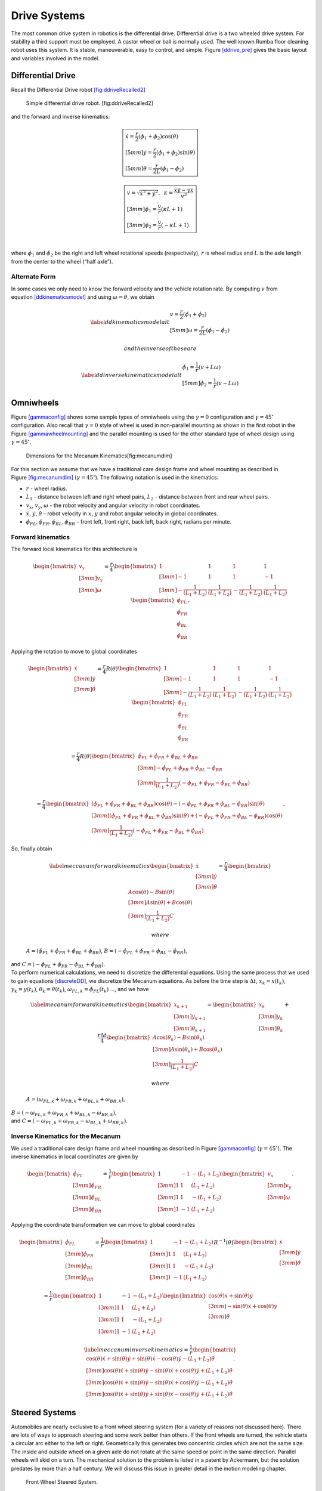 Drive Systems
-------------

The most common drive system in robotics is the differential drive.
Differential drive is a two wheeled drive system. For stability a third
support must be employed. A castor wheel or ball is normally used. The
well known Rumba floor cleaning robot uses this system. It is stable,
maneuverable, easy to control, and simple.
Figure \ `[ddrive_pre] <#ddrive_pre>`__ gives the basic layout and
variables involved in the model.

.. raw:: latex

   \centering

.. figure:: motion/ddexample
   :alt: The differential drive robot dimensions and variables.
   [ddrive_pre]

   The differential drive robot dimensions and variables. [ddrive_pre]

Differential Drive
~~~~~~~~~~~~~~~~~~

Recall the Differential Drive
robot \ `[fig:ddriveRecalled2] <#fig:ddriveRecalled2>`__

.. raw:: latex

   \centering

.. figure:: motion/ddrive
   :alt: Simple differential drive robot. [fig:ddriveRecalled2]

   Simple differential drive robot. [fig:ddriveRecalled2]

| and the forward and inverse kinematics:

.. math::

   \boxed{
   \begin{array}{l}
    \dot{x} = \frac{r}{2} (\dot{\phi_1}+\dot{\phi_2})\cos(\theta) \\[5mm]
   \dot{y} = \frac{r}{2} (\dot{\phi_1}+\dot{\phi_2})\sin(\theta) \\[5mm]
   \dot{\theta} = \frac{r}{2L} (\dot{\phi_1}-\dot{\phi_2})
   \end{array}}

.. math::

   \boxed{
   \begin{array}{l}
   v = \sqrt{\dot{x}^2 + \dot{y}^2},\hspace*{2mm}
   \kappa =   \displaystyle  \frac{\dot{x}\ddot{y} - \dot{y}\ddot{x}}{v^3} \\[3mm]
   \dot{\phi_1} = \displaystyle \frac{v}{r}\left(\kappa L + 1\right) \\[3mm]
   \dot{\phi_2} = \displaystyle \frac{v}{r}\left(-\kappa L + 1\right)
   \end{array}}

| 
| where :math:`\dot{\phi_1}` and :math:`\dot{\phi_2}` be the right and
  left wheel rotational speeds (respectively), :math:`r` is wheel radius
  and :math:`L` is the axle length from the center to the wheel (“half
  axle”).

Alternate Form
^^^^^^^^^^^^^^

In some cases we only need to know the forward velocity and the vehicle
rotation rate. By computing :math:`v` from
equation \ `[ddkinematicsmodel] <#ddkinematicsmodel>`__ and using
:math:`\omega = \dot{\theta}`, we obtain

.. math::

   \label{ddkinematicsmodelalt}
   \begin{array}{l}
   v = \frac{r}{2} (\dot{\phi_1}+\dot{\phi_2}) \\[5mm]
   \omega = \frac{r}{2L} (\dot{\phi_1}-\dot{\phi_2})
   \end{array}

 and the inverse of these are

.. math::

   \label{ddinversekinematicsmodelalt}
   \begin{array}{l}
   \dot{\phi_1} = \frac{1}{r} (v+L\omega)\\[5mm]
   \dot{\phi_2} = \frac{1}{r} (v-L\omega)
   \end{array}

Omniwheels
~~~~~~~~~~

Figure \ `[gammaconfig] <#gammaconfig>`__ shows some sample types of
omniwheels using the :math:`\gamma = 0` configuration and
:math:`\gamma = 45^\circ` configuration. Also recall that
:math:`\gamma=0` style of wheel is used in non-parallel mounting as
shown in the first robot in the
Figure \ `[gammawheelmounting] <#gammawheelmounting>`__ and the parallel
mounting is used for the other standard type of wheel design using
:math:`\gamma = 45^\circ`.

.. raw:: latex

   \centering

.. figure:: motion/mecanumdim
   :alt: Dimensions for the Mecanum Kinematics[fig:mecanumdim]

   Dimensions for the Mecanum Kinematics[fig:mecanumdim]

For this section we assume that we have a traditional care design frame
and wheel mounting as described in
Figure \ `[fig:mecanumdim] <#fig:mecanumdim>`__
(:math:`\gamma = 45^\circ`). The following notation is used in the
kinematics:

-  :math:`r` - wheel radius.

-  :math:`L_1` - distance between left and right wheel pairs,
   :math:`L_2` - distance between front and rear wheel pairs.

-  :math:`v_x`, :math:`v_y`, :math:`\omega` - the robot velocity and
   angular velocity in robot coordinates.

-  :math:`\dot{x}`, :math:`\dot{y}`, :math:`\dot{\theta}` - robot
   velocity in :math:`x`, :math:`y` and robot angular velocity in global
   coordinates.

-  :math:`\dot{\phi}_{FL}, \dot{\phi}_{FR},  \dot{\phi}_{BL}, \dot{\phi}_{BR}`
   - front left, front right, back left, back right, radians per minute.

Forward kinematics
^^^^^^^^^^^^^^^^^^

The forward local kinematics for this architecture is

.. math::

   \begin{bmatrix}v_x \\[3mm] v_y \\[3mm] \omega \end{bmatrix}
   =  \frac{r}{4} \begin{bmatrix} 1 & 1 & 1 & 1 \\[3mm]
                           -1 & 1 & 1 & -1\\[3mm]
                            -\frac{1}{(L_1+L_2)} & \frac{1}{(L_1+L_2)} & -\frac{1}{(L_1+L_2)} &
                               \frac{1}{(L_1+L_2)}
            \end{bmatrix}
   \begin{bmatrix}\dot{\phi}_{FL} \\ \dot{\phi}_{FR} \\ \dot{\phi}_{BL} \\ \dot{\phi}_{BR} \end{bmatrix} .

Applying the rotation to move to global coordinates

.. math::

   \begin{bmatrix}\dot{x}\\[3mm] \dot{y}\\[3mm] \dot{\theta} \end{bmatrix}
   =  \frac{r}{4} R(\theta)\begin{bmatrix} 1 & 1 & 1 & 1 \\[3mm]
                           -1 & 1 & 1 & -1\\[3mm]
                            -\frac{1}{(L_1+L_2)} & \frac{1}{(L_1+L_2)} & -\frac{1}{(L_1+L_2)} &
                               \frac{1}{(L_1+L_2)}
            \end{bmatrix}
   \begin{bmatrix}\dot{\phi}_{FL} \\ \dot{\phi}_{FR} \\ \dot{\phi}_{BL} \\ \dot{\phi}_{BR} \end{bmatrix}

.. math::

   =
   \frac{ r}{4} R(\theta)\begin{bmatrix} \dot{\phi}_{FL} + \dot{\phi}_{FR} + \dot{\phi}_{BL} + \dot{\phi}_{BR} \\[3mm]
                           -\dot{\phi}_{FL} + \dot{\phi}_{FR} + \dot{\phi}_{BL} - \dot{\phi}_{BR}  \\[3mm]
                               \frac{1}{(L_1+L_2) } \left( -\dot{\phi}_{FL} + \dot{\phi}_{FR} - \dot{\phi}_{BL} +\dot{\phi}_{BR} \right)
            \end{bmatrix}

.. math::

   =
   \frac{ r}{4} 
   \begin{bmatrix} \left(\dot{\phi}_{FL} + \dot{\phi}_{FR} + \dot{\phi}_{BL} + \dot{\phi}_{BR}\right) \cos(\theta)
                             -\left( -\dot{\phi}_{FL} + \dot{\phi}_{FR} + \dot{\phi}_{BL} - \dot{\phi}_{BR}\right)\sin(\theta) \\[3mm]
                           \left(\dot{\phi}_{FL} + \dot{\phi}_{FR} + \dot{\phi}_{BL} + \dot{\phi}_{BR}\right) \sin(\theta)
                             +\left( -\dot{\phi}_{FL} + \dot{\phi}_{FR} + \dot{\phi}_{BL} - \dot{\phi}_{BR}\right)\cos(\theta)  \\[3mm]
                               \frac{1}{(L_1+L_2) } \left( -\dot{\phi}_{FL} + \dot{\phi}_{FR} - \dot{\phi}_{BL} +\dot{\phi}_{BR} \right)
            \end{bmatrix} .

| So, finally obtain

  .. math::

     \label{meccanumforwardkinematics}
     \begin{bmatrix}\dot{x}\\[3mm] \dot{y}\\[3mm] \dot{\theta} \end{bmatrix}
     =
     \frac{ r}{4} 
     \begin{bmatrix}A\cos(\theta)
                               -B\sin(\theta) \\[3mm]
                             A \sin(\theta)
                               +B\cos(\theta)  \\[3mm]
                                 \frac{1}{(L_1+L_2) } C
              \end{bmatrix}

   where
  :math:`A = \left(\dot{\phi}_{FL} + \dot{\phi}_{FR} + \dot{\phi}_{BL} + \dot{\phi}_{BR}\right)`,
  :math:`B = \left( -\dot{\phi}_{FL} + \dot{\phi}_{FR} + \dot{\phi}_{BL} - \dot{\phi}_{BR}\right)`,
| and
  :math:`C = \left( -\dot{\phi}_{FL} + \dot{\phi}_{FR} - \dot{\phi}_{BL} +\dot{\phi}_{BR} \right)`.

| To perform numerical calculations, we need to discretize the
  differential equations. Using the same process that we used to gain
  equations \ `[discreteDD] <#discreteDD>`__, we discretize the Mecanum
  equations. As before the time step is :math:`\Delta t`,
  :math:`x_k = x(t_k)`, :math:`y_k = y(t_k)`,
  :math:`\theta_k = \theta(t_k)`,
  :math:`\omega_{FL,k}=\dot{\phi}_{FL}(t_k)` ..., and we have

  .. math::

     \label{mecanumforwardkinematics}
     \begin{bmatrix} x_{k+1}\\[3mm] y_{k+1}\\[3mm] \theta_{k+1} \end{bmatrix}
     =   \begin{bmatrix} x_{k}\\[3mm] y_{k}\\[3mm] \theta_{k} \end{bmatrix} +
     \frac{ r\Delta t }{4} \begin{bmatrix} A\cos(\theta_{k})  - B \sin(\theta_{k})   \\[3mm]
     A\sin(\theta_{k})  + B \cos(\theta_{k})                     \\[3mm]
                                 \frac{1}{(L_1+L_2) } C
              \end{bmatrix}

   where
  :math:`A = \left( \omega_{FL,k} + \omega_{FR,k} + \omega_{BL,k} + \omega_{BR,k} \right)`,
| :math:`B = \left(-\omega_{FL,k} + \omega_{FR,k} + \omega_{BL,k} - \omega_{BR,k}  \right)`,
| and
  :math:`C =  \left( -\omega_{FL,k} + \omega_{FR,k} - \omega_{BL,k} +\omega_{BR,k} \right)`.

Inverse Kinematics for the Mecanum
^^^^^^^^^^^^^^^^^^^^^^^^^^^^^^^^^^

We used a traditional care design frame and wheel mounting as described
in Figure \ `[gammaconfig] <#gammaconfig>`__
(:math:`\gamma = 45^\circ`). The inverse kinematics in local coordinates
are given by

.. math::

   \begin{bmatrix}\dot{\phi}_{FL} \\[3mm] \dot{\phi}_{FR} \\[3mm] \dot{\phi}_{BL} \\[3mm] \dot{\phi}_{BR} \end{bmatrix}
   =
   \frac{1}{ r}
   \begin{bmatrix} 1 & -1 & -(L_1+L_2)  \\[3mm]
                   1 & 1 & (L_1+L_2)  \\[3mm]
                   1 & 1 & -(L_1+L_2)  \\[3mm]
                   1 & -1 & (L_1+L_2)  
            \end{bmatrix}
   \begin{bmatrix}v_x \\[3mm] v_y \\[3mm] \omega \end{bmatrix} .

Applying the coordinate transformation we can move to global coordinates

.. math::

   \begin{bmatrix}\dot{\phi}_{FL} \\[3mm] \dot{\phi}_{FR} \\[3mm] \dot{\phi}_{BL} \\[3mm] \dot{\phi}_{BR} \end{bmatrix}
   =
   \frac{1}{ r}
   \begin{bmatrix} 1 & -1 & -(L_1+L_2)  \\[3mm]
                   1 & 1 & (L_1+L_2)  \\[3mm]
                   1 & 1 & -(L_1+L_2)  \\[3mm]
                   1 & -1 & (L_1+L_2)  
    \end{bmatrix}
    R^{-1}(\theta)
   \begin{bmatrix}\dot{x} \\[3mm] \dot{y} \\[3mm] \dot{\theta} \end{bmatrix}

.. math::

   =
   \frac{1}{ r}
   \begin{bmatrix} 1 & -1 & -(L_1+L_2)  \\[3mm]
                   1 & 1 & (L_1+L_2)  \\[3mm]
                   1 & 1 & -(L_1+L_2)  \\[3mm]
                   1 & -1 & (L_1+L_2)  
   \end{bmatrix}
   \begin{bmatrix}\cos(\theta) \dot{x} + \sin(\theta)\dot{y}\\[3mm] -\sin(\theta)\dot{x} + \cos(\theta)\dot{y} \\[3mm] \dot{\theta} \end{bmatrix}

.. math::

   \label{meccanuminversekinematics}
   =
   \frac{1}{ r}
   \begin{bmatrix}  \cos(\theta) \dot{x} + \sin(\theta)\dot{y} + \sin(\theta)\dot{x} - \cos(\theta)\dot{y} -(L_1+L_2)\dot{\theta}  \\[3mm]  
                     \cos(\theta) \dot{x} + \sin(\theta)\dot{y} - \sin(\theta)\dot{x} + \cos(\theta)\dot{y} +(L_1+L_2)\dot{\theta}  \\[3mm] 
                     \cos(\theta) \dot{x} + \sin(\theta)\dot{y} - \sin(\theta)\dot{x} + \cos(\theta)\dot{y} -(L_1+L_2)\dot{\theta}   \\[3mm] 
                    \cos(\theta) \dot{x} + \sin(\theta)\dot{y} + \sin(\theta)\dot{x} - \cos(\theta)\dot{y} +(L_1+L_2)\dot{\theta}  
   \end{bmatrix} .

Steered Systems
~~~~~~~~~~~~~~~

Automobiles are nearly exclusive to a front wheel steering system (for a
variety of reasons not discussed here). There are lots of ways to
approach steering and some work better than others. If the front wheels
are turned, the vehicle starts a circular arc either to the left or
right. Geometrically this generates two concentric circles which are not
the same size. The inside and outside wheel on a given axle do not
rotate at the same speed or point in the same direction. Parallel wheels
will skid on a turn. The mechanical solution to the problem is listed in
a patent by Ackermann, but the solution predates by more than a half
century. We will discuss this issue in greater detail in the motion
modeling chapter.

.. raw:: latex

   \centering

.. figure:: motion/steered
   :alt: Front Wheel Steered System.

   Front Wheel Steered System.

Ackerman
^^^^^^^^

The best known mobile vehicle design currently is the steered wheel,
specifically the Ackerman Steering design. This is our traditional car
implementation. It is a rectangular vehicle with four wheels. The front
two wheels are steered. We begin with the fixed turn angle or simple
steer model.

.. math::

   \displaystyle
   \begin{bmatrix} v \\ \dot{\theta} \end{bmatrix}
   =  r \dot{\phi}
   \begin{bmatrix} 1 \\ \displaystyle \frac{\sin \beta}{L_2} \end{bmatrix} 
   \quad \mbox{and} \quad
   \begin{bmatrix} \dot{\phi}  \\ \beta \end{bmatrix}
   = 
   \begin{bmatrix}\displaystyle  \frac{v}{r} \\ \displaystyle \sin^{-1} \frac{L_2 \dot{\theta}}{v} \end{bmatrix}

There are several issues with the simple design illustrated above.
During a turn the left and right wheels travel different arcs meaning
different distances,
Figure \ `[ackermannsteeringfig] <#ackermannsteeringfig>`__. This will
cause the wheels to skid if their rotation rates are the same. Part of
the solution is to place a differential in the axle to deliver power and
allow for different wheel speeds. The other part is to allow for
differential steering with the Ackerman design. The Ackerman steering
overcomes the issue of side slip due to the outside wheel traveling
farther than the inside wheel.

Some history here is interesting. The invention is claimed by Georg
Lankensperger (Munich) in 1817. However his agent, Rudolf Ackerman,
filed the patent and now has name credit. But, this steering system was
described 50 years earlier by Eramus Darwin (the grandfather of Charles
Darwin) in 1758 according to Desmond King-Halle in 2002 and Mr. Darwin
has claim to the invention.

.. raw:: latex

   \centering

.. figure:: motion/ackermann
   :alt: To avoid skidding, the outside wheel must turn at a different
   angle and rotate at a different speed than the inside
   wheel.[ackermannsteeringfig]

   To avoid skidding, the outside wheel must turn at a different angle
   and rotate at a different speed than the inside
   wheel.[ackermannsteeringfig]

Recall that we had the no-slip and no-slide assumptions for our wheels.
The no-slide assumption means that there is no motion in the direction
of the axle. All of the motion is perpendicular to the axle. This means
for each wheel, the sliding constraint generates a zero motion line
(orthogonal to the wheel plane). The intersection of the zero motion
lines is the ICR - Instantaneous Center of Rotation. Having a common
intersection, an ICR, implies that each wheel is moving on a concentric
circle. If the zero motion lines do not intersect at a single point,
then no motion is possible when we have no-slip and no-slide for our
wheels. We can easily see that this is the case for the simple steering
approach shown above. The rear wheels have overlapping zero motion
lines. The front wheels have parallel non-overlapping zero motion lines.

.. raw:: latex

   \centering

.. figure:: motion/icr
   :alt: ICR - Instantaneous Center of Rotation.

   ICR - Instantaneous Center of Rotation.

To satisfy the constraint placed on by the ICR, the steering system must
satisfy the Ackerman equation:

.. math:: \cot\theta_R - \cot\theta_L = \frac{2L_1}{L_2}

where :math:`\theta_R` is the angle of the right wheel, :math:`\theta_L`
is the angle of the left wheel, :math:`2L_1` is axle length and
:math:`L_2` is the wheel base length,
Figure \ `[Fig:ackermansteerangles] <#Fig:ackermansteerangles>`__. The
effective steering angle, :math:`\theta_S` can be found by

.. math:: \cot\theta_S = \frac{L_1}{L_2} + \cot\theta_R    \quad {\mbox{or} } \quad \cot\theta_S =\cot\theta_L -  \frac{L_1}{L_2}

.. raw:: latex

   \centering

.. figure:: motion/ackermann_steer2
   :alt: The steering angles for the Ackerman
   equation.[Fig:ackermansteerangles]

   The steering angles for the Ackerman
   equation.[Fig:ackermansteerangles]

The Ackerman design is one that approximates the geometric constraints
which produces the ICR. A purely mechanical solution is to embed the
geometry into the steering linkage. A triangle is formed from the
attachment points at the wheels and the center of the rear axle. By
moving the rear axle intersection, one can steer the wheels as well as
keep the zero motion lines intersecting on the rear axle. The attachment
to the wheels is called the *kingpins*. The cross piece between the
Kingpins is called the *tie rod*.

.. raw:: latex

   \centering

.. figure:: motion/icr2
   :alt: The Ackerman steering system.

   The Ackerman steering system.

Other Steered Wheel
^^^^^^^^^^^^^^^^^^^

As you delve into robot drive systems you begin to see that there are
many different ways that people have mounted wheels onto frames and
figured out how to steer the craft. We can only touch on a few designs
in this text and encourage the reader to look beyond this text. It can
be very entertaining to experiment with different wheel and frame
designs. Using components like Actobots
(https://www.servocity.com/actobotics), Lego, or Vex one can quickly
assemble nearly anything that your mind can dream up. One novel approach
to all wheel steering is the Syncro Drive
system \ `[fig:syncrodrive] <#fig:syncrodrive>`__. Using three or four
steered wheels, the wheels are connected by a chain or cable allowing
all wheels to be steered. Each wheel is kept in a parallel mode so that
motion is possible in any direction.

.. raw:: latex

   \centering

.. figure:: motion/syncro
   :alt: Syncro Drive System.[fig:syncrodrive]

   Syncro Drive System.[fig:syncrodrive]

The Dubins, Reeds-Shepps Cars and other drive systems
~~~~~~~~~~~~~~~~~~~~~~~~~~~~~~~~~~~~~~~~~~~~~~~~~~~~~

We investigate two vehicle designs which have a similar mechanism for
steering. The first design consists of two axles with four driven
wheels. The centers of the axles are attached to the frame of the robot
using a lockable pivot. In essence, it is two differential drives
attached to a bar with the pivot mechanism (see
Figure \ `[fig:DDD] <#fig:DDD>`__). We will refer to this as the Dual
Differential Drive (DDD). The second design uses four axles (or one can
think of splitting the axles in the DDD design) each with a driven
wheel. The axles are attached to the body of the robot again using
locking pivots (Figure `[fig:FWS] <#fig:FWS>`__). We will focus on
attachment points at the corners of the vehicle but other locations such
as along the center line at either end of the robot would also be
possible. For this design, mounting the pivots at the center of the axle
or at the corners of a chassis has the effect of changing the number of
pivot brakes and the costs, but does not significantly change the
kinematics. This configuration will be known as the Four Wheel Steer
(FWS). A traditional articulated steering design is shown in
Figure \ `[fig:AD] <#fig:AD>`__. The kinematics and motion curves for
this design are essentially the same as the DDD design, and as such will
be treated as a DDD steering mechanism.

.. raw:: latex

   \centering

.. figure:: motion/single_axle
   :alt: Dual Differential Drive (DDD). This vehicle has single or
   connected axle in the front and a single axle in the rear. The axle
   is connect to the frame using a pivot which can be locked (braked) or
   free. [fig:DDD]

   Dual Differential Drive (DDD). This vehicle has single or connected
   axle in the front and a single axle in the rear. The axle is connect
   to the frame using a pivot which can be locked (braked) or free.
   [fig:DDD]

.. raw:: latex

   \centering

.. figure:: motion/split_axle_box
   :alt: Four Wheel Steer (FWS). This vehicle has four axles each is
   connected to the frame by a lockable pivot. In addition to motion see
   in the DDD design, if there is sufficient rotational motion in the
   axles, this conifguration can spin in place. [fig:FWS]

   Four Wheel Steer (FWS). This vehicle has four axles each is connected
   to the frame by a lockable pivot. In addition to motion see in the
   DDD design, if there is sufficient rotational motion in the axles,
   this conifguration can spin in place. [fig:FWS]

.. raw:: latex

   \centering

.. figure:: motion/pivot_brake
   :alt: Articulated Drive (AD). This is a common design in heavy
   equipment like articulated front loaders. The motion is similar to
   that found in the DDD design and can be driven with an unlocked pivot
   (brake not required). [fig:AD]

   Articulated Drive (AD). This is a common design in heavy equipment
   like articulated front loaders. The motion is similar to that found
   in the DDD design and can be driven with an unlocked pivot (brake not
   required). [fig:AD]

When a wheel motor is activated, it will cause the axle to rotate about
the pivot. Once the desired angle is achieved, the pivot is locked
leaving the wheels in the steered configuration. The pivot joints are
binary in the sense that they are completely locked or completely free.
This is done by a normally closed brake attached to the pivots and will
allow free motion when power is applied to the pivot brake. When power
is interrupted, the pivot brake locks down. Expected initial operation
of the test unit is to alternate between a fixed position while aligning
wheels and vehicle motion with the pivot brakes locked.

In terms of movement in the plane, the solid axle system is a dual
differential drive. For the purposes of understanding motion curves we
can view it as a two wheel (bicycle) design. Since we use four drive
motors there is no need for a differential. The FWS axle mounted on the
box can emulate Ackerman steering and does not suffer from wheel slip or
slide. We will see that this design has greater maneuverability in
comparison to a double Ackerman steered vehicle. In either case, we have
two situations with a moving vehicle: driving straight paths and
circular paths. Not found in Ackerman systems, the FWS design can
additionally rotate in place if the axle is allowed to rotate out
:math:`45^\circ` or more.

.. raw:: latex

   \centering

.. figure:: motion/motion
   :alt: The forward motion curves. Left: traditional Dubins Car. Right:
   forward motion of the DDD vehicle.[fig:fmotion]

   The forward motion curves. Left: traditional Dubins Car. Right:
   forward motion of the DDD vehicle.[fig:fmotion]

For the DDD design, using the bicycle approximation, the radius of
curvature is given as a function of the maximum axle rotation and the
wheelbase. Let the axle turn angle be :math:`\theta` and the wheel base
given by :math:`d`, then the radius of curvature is given by

.. math:: r  = d/(2\sin\theta)

\ (Figure `[fig:turngeo] <#fig:turngeo>`__ (left)). In addition, the DDD
can move linearly in directions angled off the forward direction of the
vehicle if the axles are parallel and have nonzero axis angle in
reference to the forward vehicle normal
(Figure`[fig:fmotion] <#fig:fmotion>`__). The direction off of the
forward normal direction is given by the axle angles and if the front
and rear axles are not parallel, then a circular path will occur with
direction off of the forward direction as seen with parallel axles.

.. raw:: latex

   \centering

|Turn geometry for the DDD (left) and FWS (right) designs.
[fig:turngeo]| |Turn geometry for the DDD (left) and FWS (right)
designs. [fig:turngeo]|

The FWS design can adjust to the radius of curvature for both inside and
outside wheels. The radius of curvature for the vehicle center is the
average of the inside and outside circle radii:

.. math:: \overline{r} = (r_1+r_2)/2 = d\left(1/(4\sin\theta_1) + 1/(4\sin\theta_2)\right)

\ (Figure `[fig:turngeo] <#fig:turngeo>`__). For this design, we have
the ability to move as with the DDD and in addition rotate in place.
Both systems can also move forwards and reverse. Thus orientation and
direction may be changed at any point along the trajectory.

For the DDD, there are four motors (with associated electronics) and two
pivot brakes (and associated electronics). The FWS design adds two pivot
brakes in addition to the DDD cost. The operating assumption here is
that mechanical holding torque can be gained more cheaply than
electrical turning torque. The term “cheap” will refer to dollar cost or
to electrical power depending on the context. The dollar cost range for
motors, motor drivers, electromagnetic brakes, etc., varies greatly. In
our application, we found the prices to be fairly close between brakes
and motors but the prices for driving electronics was significantly
cheaper for the brakes as they operate like solenoids and the more
complicated motor driver hardware was not required.

We have found that we don’t need a brake for the DDD system which
removes both financial and electrical costs associated with the
eliminated systems. For the FWS system, we can purchase a normally
locked brake. Power is applied only when adjustments are required thus
removing the need for holding current.

.. _sec:paths:

